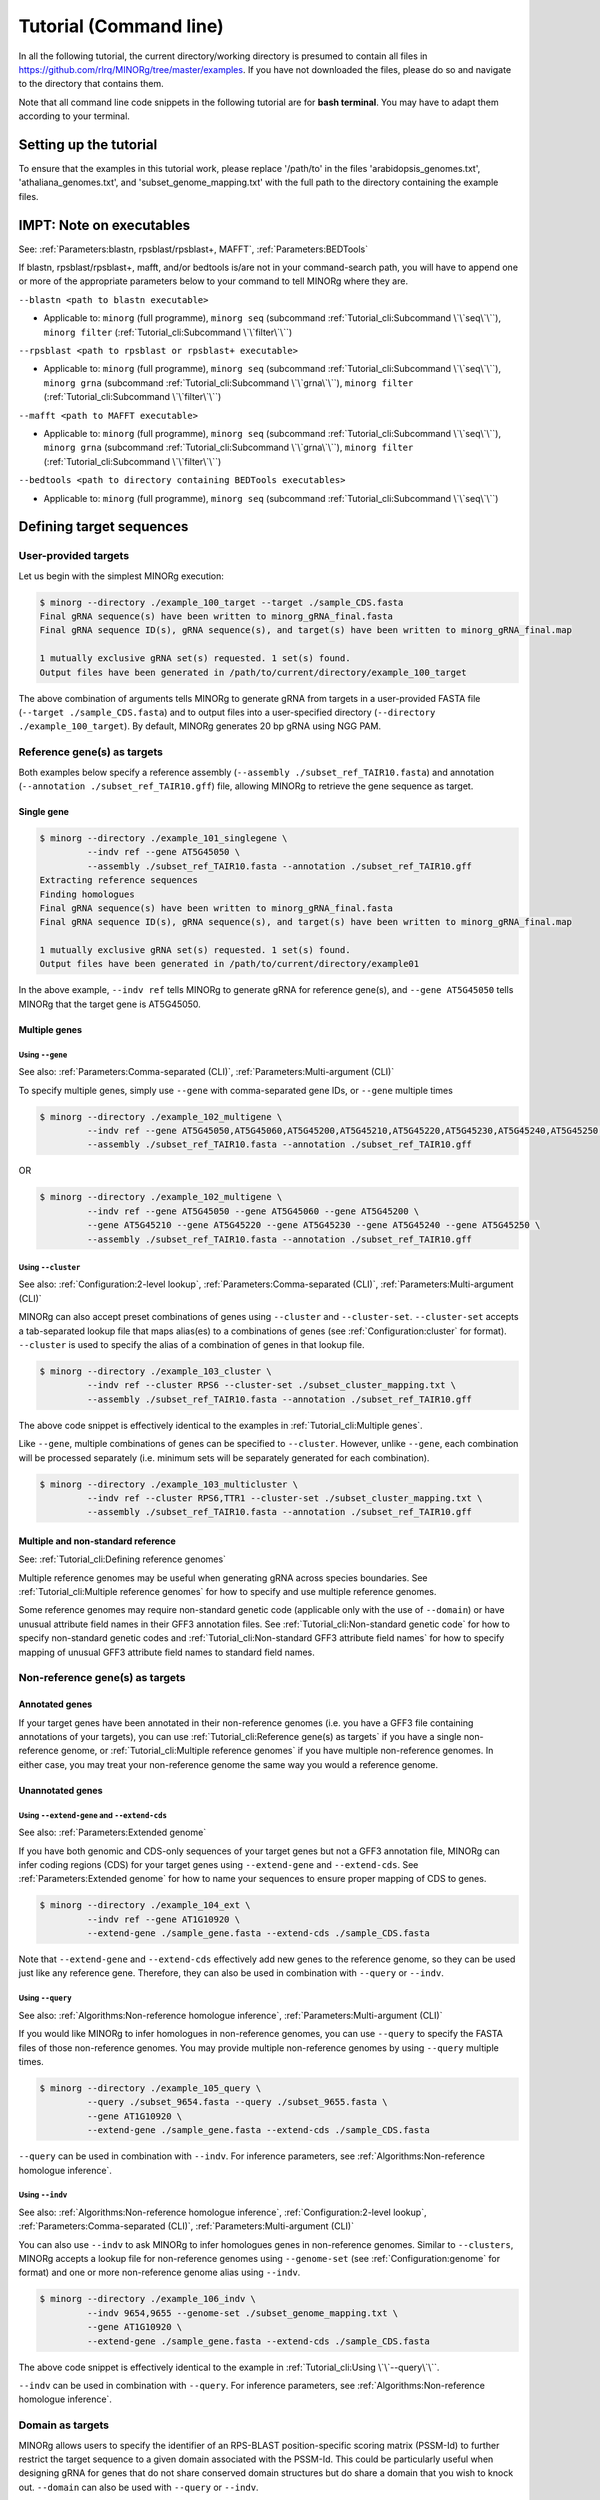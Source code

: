 Tutorial (Command line)
=======================

In all the following tutorial, the current directory/working directory is presumed to contain all files in https://github.com/rlrq/MINORg/tree/master/examples. If you have not downloaded the files, please do so and navigate to the directory that contains them.

Note that all command line code snippets in the following tutorial are for **bash terminal**. You may have to adapt them according to your terminal.


Setting up the tutorial
~~~~~~~~~~~~~~~~~~~~~~~

To ensure that the examples in this tutorial work, please replace '/path/to' in the files 'arabidopsis_genomes.txt', 'athaliana_genomes.txt', and 'subset_genome_mapping.txt' with the full path to the directory containing the example files.


IMPT: Note on executables
~~~~~~~~~~~~~~~~~~~~~~~~~

See: :ref:`Parameters:blastn, rpsblast/rpsblast+, MAFFT`, :ref:`Parameters:BEDTools`

If blastn, rpsblast/rpsblast+, mafft, and/or bedtools is/are not in your command-search path, you will have to append one or more of the appropriate parameters below to your command to tell MINORg where they are.

``--blastn <path to blastn executable>``

* Applicable to: ``minorg`` (full programme), ``minorg seq`` (subcommand :ref:`Tutorial_cli:Subcommand \`\`seq\`\``), ``minorg filter`` (:ref:`Tutorial_cli:Subcommand \`\`filter\`\``)

``--rpsblast <path to rpsblast or rpsblast+ executable>``

* Applicable to: ``minorg`` (full programme), ``minorg seq`` (subcommand :ref:`Tutorial_cli:Subcommand \`\`seq\`\``), ``minorg grna`` (subcommand :ref:`Tutorial_cli:Subcommand \`\`grna\`\``), ``minorg filter`` (:ref:`Tutorial_cli:Subcommand \`\`filter\`\``)

``--mafft <path to MAFFT executable>``

* Applicable to: ``minorg`` (full programme), ``minorg seq`` (subcommand :ref:`Tutorial_cli:Subcommand \`\`seq\`\``), ``minorg grna`` (subcommand :ref:`Tutorial_cli:Subcommand \`\`grna\`\``), ``minorg filter`` (:ref:`Tutorial_cli:Subcommand \`\`filter\`\``)

``--bedtools <path to directory containing BEDTools executables>``

* Applicable to: ``minorg`` (full programme), ``minorg seq`` (subcommand :ref:`Tutorial_cli:Subcommand \`\`seq\`\``)

Defining target sequences
~~~~~~~~~~~~~~~~~~~~~~~~~

User-provided targets
+++++++++++++++++++++

Let us begin with the simplest MINORg execution:

.. code-block:: bash
   
   $ minorg --directory ./example_100_target --target ./sample_CDS.fasta
   Final gRNA sequence(s) have been written to minorg_gRNA_final.fasta
   Final gRNA sequence ID(s), gRNA sequence(s), and target(s) have been written to minorg_gRNA_final.map
   
   1 mutually exclusive gRNA set(s) requested. 1 set(s) found.
   Output files have been generated in /path/to/current/directory/example_100_target

The above combination of arguments tells MINORg to generate gRNA from targets in a user-provided FASTA file (``--target ./sample_CDS.fasta``) and to output files into a user-specified directory (``--directory ./example_100_target``). By default, MINORg generates 20 bp gRNA using NGG PAM.


Reference gene(s) as targets
++++++++++++++++++++++++++++

Both examples below specify a reference assembly (``--assembly ./subset_ref_TAIR10.fasta``) and annotation (``--annotation ./subset_ref_TAIR10.gff``) file, allowing MINORg to retrieve the gene sequence as target.

Single gene
^^^^^^^^^^^

.. code-block:: bash
   
   $ minorg --directory ./example_101_singlegene \
            --indv ref --gene AT5G45050 \
            --assembly ./subset_ref_TAIR10.fasta --annotation ./subset_ref_TAIR10.gff
   Extracting reference sequences
   Finding homologues
   Final gRNA sequence(s) have been written to minorg_gRNA_final.fasta
   Final gRNA sequence ID(s), gRNA sequence(s), and target(s) have been written to minorg_gRNA_final.map

   1 mutually exclusive gRNA set(s) requested. 1 set(s) found.
   Output files have been generated in /path/to/current/directory/example01

In the above example, ``--indv ref`` tells MINORg to generate gRNA for reference gene(s), and ``--gene AT5G45050`` tells MINORg that the target gene is AT5G45050.

Multiple genes
^^^^^^^^^^^^^^

Using ``--gene``
****************

See also: :ref:`Parameters:Comma-separated (CLI)`, :ref:`Parameters:Multi-argument (CLI)`

To specify multiple genes, simply use ``--gene`` with comma-separated gene IDs, or ``--gene`` multiple times

.. code-block:: bash
                
   $ minorg --directory ./example_102_multigene \
            --indv ref --gene AT5G45050,AT5G45060,AT5G45200,AT5G45210,AT5G45220,AT5G45230,AT5G45240,AT5G45250 \
            --assembly ./subset_ref_TAIR10.fasta --annotation ./subset_ref_TAIR10.gff

OR

.. code-block:: bash
                
   $ minorg --directory ./example_102_multigene \
            --indv ref --gene AT5G45050 --gene AT5G45060 --gene AT5G45200 \
            --gene AT5G45210 --gene AT5G45220 --gene AT5G45230 --gene AT5G45240 --gene AT5G45250 \
            --assembly ./subset_ref_TAIR10.fasta --annotation ./subset_ref_TAIR10.gff


Using ``--cluster``
*******************

See also: :ref:`Configuration:2-level lookup`, :ref:`Parameters:Comma-separated (CLI)`, :ref:`Parameters:Multi-argument (CLI)`

MINORg can also accept preset combinations of genes using ``--cluster`` and ``--cluster-set``. ``--cluster-set`` accepts a tab-separated lookup file that maps alias(es) to a combinations of genes (see :ref:`Configuration:cluster` for format). ``--cluster`` is used to specify the alias of a combination of genes in that lookup file.

.. code-block:: bash
                
   $ minorg --directory ./example_103_cluster \
            --indv ref --cluster RPS6 --cluster-set ./subset_cluster_mapping.txt \
            --assembly ./subset_ref_TAIR10.fasta --annotation ./subset_ref_TAIR10.gff

The above code snippet is effectively identical to the examples in :ref:`Tutorial_cli:Multiple genes`.

Like ``--gene``, multiple combinations of genes can be specified to ``--cluster``. However, unlike ``--gene``, each combination will be processed separately (i.e. minimum sets will be separately generated for each combination).

.. code-block:: bash
                
   $ minorg --directory ./example_103_multicluster \
            --indv ref --cluster RPS6,TTR1 --cluster-set ./subset_cluster_mapping.txt \
            --assembly ./subset_ref_TAIR10.fasta --annotation ./subset_ref_TAIR10.gff


Multiple and non-standard reference
^^^^^^^^^^^^^^^^^^^^^^^^^^^^^^^^^^^

See: :ref:`Tutorial_cli:Defining reference genomes`

Multiple reference genomes may be useful when generating gRNA across species boundaries. See :ref:`Tutorial_cli:Multiple reference genomes` for how to specify and use multiple reference genomes.

Some reference genomes may require non-standard genetic code (applicable only with the use of ``--domain``) or have unusual attribute field names in their GFF3 annotation files. See :ref:`Tutorial_cli:Non-standard genetic code` for how to specify non-standard genetic codes and :ref:`Tutorial_cli:Non-standard GFF3 attribute field names` for how to specify mapping of unusual GFF3 attribute field names to standard field names.


Non-reference gene(s) as targets
++++++++++++++++++++++++++++++++

Annotated genes
^^^^^^^^^^^^^^^

If your target genes have been annotated in their non-reference genomes (i.e. you have a GFF3 file containing annotations of your targets), you can use :ref:`Tutorial_cli:Reference gene(s) as targets` if you have a single non-reference genome, or :ref:`Tutorial_cli:Multiple reference genomes` if you have multiple non-reference genomes. In either case, you may treat your non-reference genome the same way you would a reference genome.


Unannotated genes
^^^^^^^^^^^^^^^^^

Using ``--extend-gene`` and ``--extend-cds``
********************************************

See also: :ref:`Parameters:Extended genome`

If you have both genomic and CDS-only sequences of your target genes but not a GFF3 annotation file, MINORg can infer coding regions (CDS) for your target genes using ``--extend-gene`` and ``--extend-cds``. See :ref:`Parameters:Extended genome` for how to name your sequences to ensure proper mapping of CDS to genes.

.. code-block:: bash

   $ minorg --directory ./example_104_ext \
            --indv ref --gene AT1G10920 \
            --extend-gene ./sample_gene.fasta --extend-cds ./sample_CDS.fasta

Note that ``--extend-gene`` and ``--extend-cds`` effectively add new genes to the reference genome, so they can be used just like any reference gene. Therefore, they can also be used in combination with ``--query`` or ``--indv``.

Using ``--query``
*****************

See also: :ref:`Algorithms:Non-reference homologue inference`, :ref:`Parameters:Multi-argument (CLI)`

If you would like MINORg to infer homologues in non-reference genomes, you can use ``--query`` to specify the FASTA files of those non-reference genomes. You may provide multiple non-reference genomes by using ``--query`` multiple times.

.. code-block:: bash

   $ minorg --directory ./example_105_query \
            --query ./subset_9654.fasta --query ./subset_9655.fasta \
            --gene AT1G10920 \
            --extend-gene ./sample_gene.fasta --extend-cds ./sample_CDS.fasta

``--query`` can be used in combination with ``--indv``. For inference parameters, see :ref:`Algorithms:Non-reference homologue inference`.


Using ``--indv``
****************

See also: :ref:`Algorithms:Non-reference homologue inference`, :ref:`Configuration:2-level lookup`, :ref:`Parameters:Comma-separated (CLI)`, :ref:`Parameters:Multi-argument (CLI)`

You can also use ``--indv`` to ask MINORg to infer homologues genes in non-reference genomes. Similar to ``--clusters``, MINORg accepts a lookup file for non-reference genomes using ``--genome-set`` (see :ref:`Configuration:genome` for format) and one or more non-reference genome alias using ``--indv``.

.. code-block:: bash

   $ minorg --directory ./example_106_indv \
            --indv 9654,9655 --genome-set ./subset_genome_mapping.txt \
            --gene AT1G10920 \
            --extend-gene ./sample_gene.fasta --extend-cds ./sample_CDS.fasta

The above code snippet is effectively identical to the example in :ref:`Tutorial_cli:Using \`\`--query\`\``.

``--indv`` can be used in combination with ``--query``. For inference parameters, see :ref:`Algorithms:Non-reference homologue inference`.


Domain as targets
+++++++++++++++++

MINORg allows users to specify the identifier of an RPS-BLAST position-specific scoring matrix (PSSM-Id) to further restrict the target sequence to a given domain associated with the PSSM-Id. This could be particularly useful when designing gRNA for genes that do not share conserved domain structures but do share a domain that you wish to knock out. ``--domain`` can also be used with ``--query`` or ``--indv``.

Local database
^^^^^^^^^^^^^^

.. code-block:: bash

   $ minorg --directory ./example_107_domain \
            --indv ref --gene AT5G45050 \
            --assembly ./subset_ref_TAIR10.fasta --annotation ./subset_ref_TAIR10.gff \
            --rpsblast /path/to/rpsblast/executable --db /path/to/rpsblast/db \
            --domain 214815

In the above example, gRNA will be generated for the WRKY domain (PSSM-Id 214815 as of CDD database v3.18) of the gene AT5G45050. Users are responsible for providing the PSSM-Id of a domain that exists in the gene. Unlike other examples, the database (``--db``) is not provided as part of the example files. If you are using the full Docker image pulled from rlrq/minorg, the database is bundled with the image. Otherwise, you will have to download it yourself. See :ref:`Parameters:RPS-BLAST local database` for more information.

Remote database
^^^^^^^^^^^^^^^

While it is in theory possible to use the remote CDD database & servers instead of local ones, the ``--remote`` option for the 'rpsblast'/'rpsblast+' command from the BLAST+ package has never worked for me. In any case, if your version of local rpsblast is able to access the remote database, you can use ``--remote-rps --db <database name>`` instead of ``--db /path/to/rpsblast/db``.

.. code-block:: bash

   $ minorg --directory ./example_107_domain \
            --indv ref --gene AT5G45050 \
            --assembly ./subset_ref_TAIR10.fasta --annotation ./subset_ref_TAIR10.gff \
            --rpsblast /path/to/rpsblast/executable --remote-rps --rps-db Cdd \
            --domain 214815
..
   Feature as targets
   ++++++++++++++++++

   You may specify gene features to restrict gRNA to. By default, MINORg generates gRNA in coding regions (CDS). However, so long as a feature type is valid in the GFF3 annotation file provided to MINORg, gRNA can theoretically be designed for any feature type.

   .. code-block:: bash

      $ minorg --directory ./example_108_feature \
               --indv ref --gene AT5G45050 \
               --assembly ./subset_ref_TAIR10.fasta --annotation ./subset_ref_TAIR10.gff \
               --feature three_prime_UTR

   The above example will generate gRNA in the 100 bp 3' UTR of AT5G45050.


Defining gRNA
~~~~~~~~~~~~~

See also: :ref:`Parameters:PAM`

By default, MINORg generates 20 bp gRNA using SpCas9's NGG PAM. You may specify other gRNA length using ``--length`` and other PAM using ``--pam``.

.. code-block:: bash

   $ minorg --directory ./example_108_grna \
            --indv ref --gene AT5G45050 \
            --assembly ./subset_ref_TAIR10.fasta --annotation ./subset_ref_TAIR10.gff \
            --length 19 --pam Cas12a

In the example above, MINORg will generate 19 bp gRNA (``--length 19``) using Cas12a's unusual 5' PAM pattern (TTTV<gRNA>) (``--pam Cas12a``). MINORg has several built-in PAMs (see :ref:`Parameters:Preset PAM patterns` for options), and also supports customisable PAM patterns using ambiguous bases and regular expressions (see :ref:`Parameters:PAM` for format).


Filtering gRNA
~~~~~~~~~~~~~~

MINORg supports 3 different gRNA filtering options, all of which can be used together.

Filter by GC content
++++++++++++++++++++

.. code-block:: bash

   $ minorg --directory ./example_109_gc \
            --indv ref --gene AT5G45050 \
            --assembly ./subset_ref_TAIR10.fasta --annotation ./subset_ref_TAIR10.gff \
            --gc-min 0.2 --gc-max 0.8

In the above example, MINORg will exclude gRNA with less than 20% (``--gc-min 0.2``) or greater than 80% (``--gc-max 0.8``) GC content. By default, minimum GC content is 30% and maximum is 70%.


Filter by off-target
++++++++++++++++++++
See: :ref:`Algorithms:Off-target assessment`

Using total mismatch/gap/unaligned
^^^^^^^^^^^^^^^^^^^^^^^^^^^^^^^^^^
See: :ref:`Algorithms:Total mismatch/gap/unaligned`

Thresholds for total number of mismatches or gaps (and unaligned positions) required for an off-target gRNA hit to be considered non-problematic are controlled by ``--ot-mismatch`` and ``--ot-gap`` respectively. See :ref:`Algorithms:Total mismatch/gap/unaligned` for more.

.. code-block:: bash

   $ minorg --directory ./example_110_ot_ref \
            --indv ref --gene AT5G45050 \
            --assembly ./subset_ref_TAIR10.fasta --annotation ./subset_ref_TAIR10.gff \
            --screen-reference \
            --background ./subset_ref_Araly2.fasta --background ./subset_ref_Araha1.fasta \
            --ot-indv 9654,9655 --genome-set ./subset_genome_mapping.txt \
            --ot-gap 2 --ot-mismatch 2

In the above example, MINORg will screen gRNA for off-targets in:

* The reference genome (``--screen-reference``)
* Two different FASTA files (``--background ./subset_Araly2.fasta --background ./subset_Araha1.fasta``)
* Two non-reference genomes (``--ot-indv 9654,9655 --genome-set ./subset_genome_mapping.txt``)
  
  * ``--ot-indv`` functions similarly to ``--indv`` in that it requires ``--genome-set``, except that ``--ot-indv`` specifies non-reference genomes for off-target assessment
  * Note that any AT5G45050 homologues in these two genomes will NOT be masked. This means that only gRNA that do not target any AT5G45050 homologues in these two non-reference genomes will pass this off-target check.
    
    * To mask homologues in these genomes, you will need to provide a FASTA file containing the sequences of their homologues using ``--mask <FASTA>``. You may use subcommand ``seq`` (see :ref:`Tutorial_cli:Subcommand \`\`seq\`\``) to identify these homologues and retrieve their sequences.

``--ot-gap`` and ``--ot-mismatch`` control the minimum number of gaps or mismatches off-target gRNA hits must have to be considered non-problematic; any gRNA with at least one problematic gRNA hit will be excluded. See :ref:`Algorithms:Off-target assessment` for more on the off-target assessment algorithm.

In the case above, ``--screen-reference`` is actually redundant as the genome(s) from which targets are obtained (which, because of ``--indv ref``, is the reference genome) are automatically included for background check. However, in the example below, when the targets are from **non-reference genomes**, the reference genome is not automatically included for off-target assessment and thus ``--screen-reference`` is NOT redundant. Additionally, do note that the genes passed to ``--gene`` are masked in the reference genome, such that any gRNA hits to them are NOT considered off-target and will NOT be excluded.

.. code-block:: bash

   $ minorg --directory ./example_111_ot_nonref \
            --indv 9654 --genome-set ./subset_genome_mapping.txt \
            --gene AT5G45050 \
            --assembly ./subset_ref_TAIR10.fasta --annotation ./subset_ref_TAIR10.gff \
            --screen-ref --background ./subset_ref_Araly2.fasta --background ./subset_ref_Araha1.fasta \
            --ot-indv 9655 \
            --ot-gap 2 --ot-mismatch 2
            
Using position-specific mismatch/gap/unaligned
^^^^^^^^^^^^^^^^^^^^^^^^^^^^^^^^^^^^^^^^^^^^^^
See: :ref:`Algorithms:Position-specific mismatch/gap/unaligned`

Finer control of off-target definition can be achieved using :attr:`~minorg.MINORg.MINORg.ot_pattern`, which allows users to provide a pattern that specifies different thresholds for different positions along a gRNA. Unlike ``--ot-mismatch`` and ``--ot-gap``, which specify the **LOWER-bound of NON-problematic** hits, ``--ot-pattern`` specifies **UPPER-bound of PROBLEMATIC** hits. By default, unaligned positions will be treated as mismatches, but this behaviour can be altered by raising ``--ot-unaligned-as-mismatch-unset``. See :ref:`Parameters:Off-target pattern` for how to build an off-target pattern, and :ref:`Algorithms:Position-specific mismatch/gap/unaligned` for more on how unaligned positions can be counted.

When ``--ot-pattern`` is specified, ``--ot-mismatch`` and ``--ot-gap`` will be ignored.

The following example is identical to the first in :ref:`Tutorial_py:Using total mismatch/gap/unaligned`, except ``--ot-mismatch`` and ``--ot-gap`` are replaced with ``--ot-pattern``, and the off-target thresholds are different.

.. code-block:: bash

   $ minorg --directory ./example_112_ot_ref_pattern \
            --indv ref --gene AT5G45050 \
            --assembly ./subset_ref_TAIR10.fasta --annotation ./subset_ref_TAIR10.gff \
            --screen-reference \
            --background ./subset_ref_Araly2.fasta --background ./subset_ref_Araha1.fasta \
            --ot-indv 9654,9655 --genome-set ./subset_genome_mapping.txt \
            --ot-pattern '0mg-10,1mg-11-'

In the above example, ``--ot-pattern '0mg-10,1mg-11-'`` means that MINORg will discard any gRNA with at least one off-target hit where:

* There are no mismatches or gaps between positions -10 and -1, and there are no more than 1 mismatch or gap from position -11 to the 5' end.

PAM-less off-target check
^^^^^^^^^^^^^^^^^^^^^^^^^

By default, MINORg does NOT check for the presence of PAM sites next to potential off-target hits. You may override this behaviour using ``--ot-pam``. This tells MINORg to mark off-target hits that fail the ``--ot-gap`` or ``--ot-mismatch`` thresholds (or match ``--ot-pattern``) as problematic ONLY IF there is a PAM site nearby.

.. code-block:: bash

   $ minorg --directory ./example_113_ot_pamless \
            --indv 9654 --genome-set ./subset_genome_mapping.txt \
            --gene AT5G45050 \
            --assembly ./subset_ref_TAIR10.fasta --annotation ./subset_ref_TAIR10.gff \
            --screen-ref --background ./subset_ref_Araly2.fasta --background ./subset_ref_Araha1.fasta \
            --ot-indv 9655 \
            --ot-gap 2 --ot-mismatch 2 \
            --ot-pam

Skip off-target check
^^^^^^^^^^^^^^^^^^^^^

To skip off-target check entirely, use ``--skip-bg-check``.

.. code-block:: bash

   $ minorg --directory ./example_114_skipbgcheck \
            --indv ref --gene AT5G45050 \
            --assembly ./subset_ref_TAIR10.fasta --annotation ./subset_ref_TAIR10.gff \
            --skip-bg-check


Filter by feature
+++++++++++++++++

See: :ref:`Algorithms:Within-feature inference`

By default, when ``--gene`` is used, MINORg restricts gRNA to coding regions (CDS). For more on how MINORg does this for inferred, unannotated homologues, see :ref:`Algorithms:Within-feature inference`. You may change the feature type in which to design gRNA using ``--feature``. See column 3 of your GFF3 file for valid feature types (see https://en.wikipedia.org/wiki/General_feature_format for more on GFF file format).

.. code-block:: bash
                
   $ minorg --directory ./example_115_withinfeature \
            --indv ref --gene AT5G45050 \
            --assembly ./subset_ref_TAIR10.fasta --annotation ./subset_ref_TAIR10.gff \
            --feature three_prime_UTR

Generating minimum gRNA set(s)
~~~~~~~~~~~~~~~~~~~~~~~~~~~~~~

Number of sets
++++++++++++++

By default, MINORg outputs a single gRNA set covering all targets. You may request more (mutually exclusive) sets using ``--set``.

.. code-block:: bash
                
   $ minorg --directory ./example_116_set \
            --indv ref --cluster RPS6 --cluster-set ./subset_cluster_mapping.txt \
            --assembly ./subset_ref_TAIR10.fasta --annotation ./subset_ref_TAIR10.gff \
            --set 5


Prioritise non-redundancy
+++++++++++++++++++++++++

By default, MINORg selects gRNA for sets using these criteria in decreasing order of priority:

#. Coverage (of as yet uncovered targets)
#. Proximity to 5' end
#. Non-redundancy

Proximity is only assessed when there is a tie for coverage, and non-redundancy when there is a tie for both coverage and proximity. You may instead prioritise non-redundancy over proximity by raising the ``--prioritise-nr`` flag. MINORg will use a combination of approximate and optimal weighted set cover algorithms to output small sets with low redundancy. However, do note that the sets will in general be larger than when ``--prioritise-nr`` is not raised.

.. code-block:: bash

   $ minorg --directory ./example_117_nr \
            --indv ref --cluster RPS6 --cluster-set ./subset_cluster_mapping.txt \
            --assembly ./subset_ref_TAIR10.fasta --annotation ./subset_ref_TAIR10.gff \
            --prioritise-nr

Excluding gRNA
++++++++++++++

You may specify gRNA sequences to exclude from any final gRNA set using ``--exclude``.

.. code-block:: bash

   $ minorg --directory ./example_118_exclude \
            --indv ref --cluster RPS6 --cluster-set ./subset_cluster_mapping.txt \
            --assembly ./subset_ref_TAIR10.fasta --annotation ./subset_ref_TAIR10.gff \
            --exclude ./sample_exclude_RPS6.fasta

The gRNA names in the file passed to ``--exclude`` do not matter. Only the sequences are used when determining whether to exclude a gRNA.

Accepting unknown checks
++++++++++++++++++++++++

Sometimes, not all filtering checks (GC, background, and feature) are set for all sequences. This is not an issue if you use the full programme (i.e. ``minorg <arguments>``), but may be relevant if you are re-generating sets using the 'minimumset' subcommand (i.e. ``minorg minimumset <arguments>``) with a modified mapping file OR a mapping file from the 'filter' subcommand where not all filters have been applied.

Let us take a look at 'sample_custom_check.map', where we've added a custom check called 'my_custom_check' in the last column::

  gRNA id	gRNA sequence	target id	target sense	gRNA strand	start	end	group	background	GC	feature	my_custom_check
  gRNA_001	CTTCATCTTCTTCTCGAAAT	targetA	NA	+	8	27	1	pass	pass	NA	pass
  gRNA_001	CTTCATCTTCTTCTCGAAAT	targetB	NA	+	80	99	1	pass	pass	NA	pass
  gRNA_002	GATGTTTTCTTGAGCTTCAG	targetA	NA	+	37	56	1	pass	pass	NA	NA
  gRNA_002	GATGTTTTCTTGAGCTTCAG	targetB	NA	+	286	305	1	pass	pass	NA	pass
  gRNA_002	GATGTTTTCTTGAGCTTCAG	targetC	NA	+	109	128	1	pass	pass	NA	fail
  gRNA_002	GATGTTTTCTTGAGCTTCAG	targetD	NA	+	110	129	1	pass	pass	NA	fail
  gRNA_003	ATGTTTTCTTGAGCTTCAGA	targetB	NA	+	38	57	1	pass	pass	NA	NA
  gRNA_003	ATGTTTTCTTGAGCTTCAGA	targetC	NA	+	287	306	1	pass	pass	NA	pass
  gRNA_003	ATGTTTTCTTGAGCTTCAGA	targetD	NA	+	110	129	1	pass	pass	NA	pass

There are three possible values for check status: 'pass', 'fail', and 'NA'.

An invalid/unset check is an 'NA'. If a check is unset for all entries (as is the case with the check 'feature' here), it will be ignored (i.e. the check is treated as 'pass' for all entries). However, when a check has been set for some entries but not others (as is the case with the 'my_custom_check' check here), MINORg will treat invalid/unset checks as 'fail' by default. This is because there isn't enough information on whether this constitutes a pass or fail for the check, and MINORg prefers to be conservative when outputting gRNA. You may override this behaviour using the ``--accept-invalid``. By doing so, MINORg will treat 'NA' as 'pass' for all checks.

.. code-block:: bash

   $ minorg minimumset --directory ./example_119_acceptinvalid \
                       --map ./sample_custom_check.map \
                       --accept-invalid

                       
Manually approve gRNA sets
++++++++++++++++++++++++++

You may opt to manually inspect each gRNA set before MINORg write them to file using the ``--manual`` flag.

.. code-block:: bash

   $ minorg --directory ./example_120_manual --target ./sample_CDS.fasta \
            --manual
   	ID	sequence (Set 1)
   	gRNA_001	GGAATACAAGAGATTATCGA
   Hit 'x' to continue if you are satisfied with these sequences. Otherwise, enter the sequence ID or sequence of an undesirable gRNA (case-sensitive) and hit the return key to update this list: x
   Final gRNA sequence(s) have been written to minorg_gRNA_final.fasta
   Final gRNA sequence ID(s), gRNA sequence(s), and target(s) have been written to minorg_gRNA_final.map
   
   1 mutually exclusive gRNA set(s) requested. 1 set(s) found.
   Output files have been generated in /path/to/current/directory/example_119_manual


Subcommands
~~~~~~~~~~~

MINORg comprises of four main steps:

#. Target sequence identification
#. Candidate gRNA generation
#. gRNA filtering
#. Minimum gRNA set generation

As users may only wish to execute a subset of these steps instead of the full programme, MINORg also provides four subcommands corresponding to these four steps:

#. ``seq``
#. ``grna``
#. ``filter``
#. ``minimumset``

The subcommands may be useful if you already have a preferred off-target/on-target assessment software. In this case, you may execute subcommands ``seq`` and ``grna``, submit the gRNA output by MINORg for off-target/on-target assessment, update the .map file output by MINORg with the status of each gRNA for that off-target/on-target assessment, and execute ``minimumset`` to obtain a desired number of minimum gRNA sets.
   
Subcommand ``seq``
++++++++++++++++++

The ``seq`` subcommand identifies target sequences, whether by extracting them from a reference genome or inferring homologues in unannotated genomes. All parameters described in :ref:`Tutorial_cli:Defining target sequences` (except ``--target``) and :ref:`Tutorial_cli:Defining reference genomes` apply.

This step will output target sequences into a file ending with '_targets.fasta'.

To use this subcommand, simply replace the command ``minorg`` with ``minorg seq``.

.. code-block:: bash

   $ minorg seq --directory ./example_121_subcmdseq \
                --query ./subset_9654.fasta --query ./subset_9655.fasta \
                --gene AT1G10920 \
                --extend-gene ./sample_gene.fasta --extend-cds ./sample_CDS.fasta

Subcommand ``grna``
+++++++++++++++++++

The ``grna`` subcommand generates gRNA within target sequences. It incorporates parts of the ``seq`` and ``filter`` subcommands in order to provide rudimentary filtering for gRNA within specific GFF3 features (e.g. CDS) for reference genes as well as by GC content. All parameters described in :ref:`Tutorial_cli:Defining target sequences` (except those related to homology discovery in unannotated genomes such as ``query``, ``indv``, and ``genome-set``), :ref:`Tutorial_cli:Defining reference genomes`, :ref:`Tutorial_cli:Defining gRNA`, and :ref:`Tutorial_cli:Filter by GC content`, and :ref:`Tutorial_cli:Filter by feature` apply.

Unlike the full programme or the ``seq`` subcommand, however, ``--indv ref`` is not necessary to specify reference genes as target. As this subcommand does not support homologue discovery, if ``--gene`` or ``--cluster`` is used, ``--indv ref`` will automatically be filled since unannotated genomes are not allowed.

This step will output target sequences into a file ending with '_targets.fasta' if ``--target`` was not used. gRNA sequences will be written into files ending with '_gRNA_all.fasta' (for all candidate gRNA) and '_gRNA_pass.fasta' (for candidate gRNA that pass GC and feature checks). A file ending with '_gRNA_all.map' that maps gRNA to their targets will also be generated. You may optionally specify the location of the FASTA and .map output files using:

* ``--out-fasta``: path to output file that originally ends with '_gRNA_all.fasta'
* ``--out-pass``: path to output file that originally ends with '_gRNA_pass.fasta'
* ``--out-map``: path to output file that originally ends with '_gRNA_all.map'

To use this subcommand, simply replace the command ``minorg`` with ``minorg grna``.

.. code-block:: bash

   $ minorg grna --directory ./example_122_subcmdgrna \
                 --cluster RPS6 --cluster-set ./subset_cluster_mapping.txt \
                 --assembly ./subset_ref_TAIR10.fasta --annotation ./subset_ref_TAIR10.gff \
                 --length 23 --pam Cas12a \
                 --feature three_prime_UTR \
                 --gc-min 0.2 --gc-max 0.8 \
                 --out-map ./example_122.map

Subcommand ``filter``
+++++++++++++++++++++

The ``filter`` subcommand takes in a compulsory MINORg .map file (``--map``) and rewrites some/all checks. You should specify the checks you wish to re-assess using some combination of ``--gc-check``, ``--background-check``, and/or ``--feature-check`` flags OR ``--check-all`` to raise all three flags. For in-place modification of the .map file, use ``--in-place``. Otherwise, MINORg will write a new file using the default naming format of '<prefix>_gRNA_all.map' (this may still overwrite the original file if the directory and prefix are identical to what was used to generate the original file).

gRNA sequences will be written into files ending with '_gRNA_all.fasta' (for all candidate gRNA) and '_gRNA_pass.fasta' (for candidate gRNA that pass the updated checks). A file ending with '_gRNA_all.map' that maps gRNA to their targets will also be generated with the updated check statuses. As with subcommand ``grna``, you may optionally specify the location of the FASTA and .map output files using:

* ``--out-fasta``: path to output file that originally ends with '_gRNA_all.fasta'
* ``--out-pass``: path to output file that originally ends with '_gRNA_pass.fasta'
* ``--out-map``: path to output file that originally ends with '_gRNA_all.map'

To use this subcommand, simply replace the command ``minorg`` with ``minorg filter``.

In all cases, you may rename the gRNA using ``--rename <FASTA>``, where the FASTA file contains the gRNA sequences you wish to rename with sequence IDs of the names you wish to rename them to.

GC check
^^^^^^^^

All parameters described in :ref:`Tutorial_cli:Filter by GC content` apply.

.. code-block:: bash

   $ minorg filter --directory ./example_123_subcmdfilter_gc \
                   --map ./sample_custom_check.map \
                   --gc-check --gc-min 0.2 --gc-max 0.8

Background check
^^^^^^^^^^^^^^^^

All parameters described in :ref:`Tutorial_cli:Filter by off-target` apply. Additionally, you should supply target sequences using ``--target`` so that MINORg can mask them (this tells MINORg that any gRNA hits to them is in fact on-target and NOT off-target). Any additional sequences to be masked may be provided using ``--mask <FASTA>``. If you are using ``--screen-ref`` to include reference genome(s) (see :ref:`Tutorial_cli:Multiple reference genomes` for how to specify multiple reference genomes) in the off-target screen, you may specify reference genes to be masked using ``--mask-gene`` or ``--mask-cluster`` (unlike ``--cluster``, all clusters passed to ``--mask-cluster`` will be processed simultaneously; i.e. there will not be separate executions for each cluster).

Let us first generate a .map file for filtering.

.. code-block:: bash

   $ minorg --directory ./example_124_subcmdfilter_bg_pt1 \
            --indv 9654,9655 --genome-set ./subset_genome_mapping.txt \
            --cluster RPS6 --cluster-set ./subset_cluster_mapping.txt \
            --assembly ./subset_ref_TAIR10.fasta --annotation ./subset_ref_TAIR10.gff \
            --skip-bg-check

In the code above, we skipped off-target check by raising the ``--skip-bg-check`` flag. But we've changed out mind and would like to screen the reference genome and the non-reference genomes that these targets are from AND we don't want our gRNA to be able to target any genes in 'subset_9944.fasta' and 'subset_9947'. We can do that using the ``filter`` subcommand.

.. code-block:: bash

   $ minorg filter --directory ./example_124_subcmdfilter_bg_pt2 \
                   --map ./example_124_subcmdfilter_bg_pt1/minorg_RPS6/minorg_RPS6_gRNA_all.map \
                   --background-check \
                   --target ./example_124_subcmdfilter_bg_pt1/minorg_RPS6/minorg_RPS6_gene_targets.fasta \
                   --assembly ./subset_ref_TAIR10.fasta --annotation ./subset_ref_TAIR10.gff \
                   --screen-ref \
                   --mask-cluster RPS6 --cluster-set ./subset_cluster_mapping.txt \
                   --ot-indv 9654,9655,9944,9947 --genome-set ./subset_genome_mapping.txt

The above code may be a little unwieldy. However, if the target identification step of MINORg takes a while to run (for example when the genome files are large and take forever to process), you may prefer not to re-run the full MINORg programme with updated parameters and instead use the ``filter`` subcommand on files that have already been generated. You should then use the ``minimumset`` subcommand (see :ref:`Tutorial_cli:Subcommand \`\`minimumset\`\``) to regenerate minimum sets using your updated .map file.

Feature check
^^^^^^^^^^^^^

All parameters described in :ref:`Tutorial_cli:Filter by feature` apply. Additionally, you will need to provide a FASTA file of target sequences (using ``--target <FASTA>``), reference genome(s) (see :ref:`Tutorial_cli:Defining reference genomes`), and genes (using ``--gene <gene IDs>`` or ``--cluster <cluster alias>``). The specified reference gene(s) will be extracted from the reference genome(s) and aligned with target sequence(s) in order for MINORg to infer feature boundaries in target sequence(s). See :ref:`Algorithms:Within-feature inference` for the algorithm of how feature boundaries are inferred.

Do note that unlike the full programme or the ``seq`` subcommand, all clusters passed to ``--cluster`` will be processed simultaneously (i.e. there will not be separate executions for each cluster).

Let us first generate a .map file for filtering.

.. code-block:: bash

   $ minorg --directory ./example_125_subcmdfilter_feature_pt1 \
            --indv 9654,9655 --genome-set ./subset_genome_mapping.txt \
            --gene AT5G45050 \
            --assembly ./subset_ref_TAIR10.fasta --annotation ./subset_ref_TAIR10.gff

By default, MINORg sets the desired feature to 'CDS'. You can re-assess and overwrite the 'feature' check in the .map file to only allow gRNA in the 3' UTR using ``minorg filter`` with the ``--feature-check`` flag raised.

.. code-block:: bash

   $ minorg filter --directory ./example_125_subcmdfilter_feature_pt2 \
                   --map ./example_125_subcmdfilter_feature_pt1/minorg/minorg_gRNA_all.map \
                   --feature-check \
                   --target ./example_125_subcmdfilter_feature_pt1/minorg/minorg_gene_targets.fasta \
                   --gene AT5G45050 \
                   --assembly ./subset_ref_TAIR10.fasta --annotation ./subset_ref_TAIR10.gff \
                   --feature three_prime_UTR

Combination of checks
^^^^^^^^^^^^^^^^^^^^^

You can execute all checks (or some combination of them) in a single ``minorg filter`` command as well, if you wish. Just make sure that you raise the appropriate flag(s).

To use some combination of checks, simply raise the relevant flags (``--gc-check``, ``--background-check``, and/or ``--feature-check``). In the example below, we filter the gRNA generated by full MINORg execution in :ref:`Tutorial_cli:Feature check` by both GC content (``--gc-check``) as well as gene feature (``--feature-check``).

.. code-block:: bash

   $ minorg filter --directory ./example_126_subcmdfilter_gcfeature \
                   --map ./example_125_subcmdfilter_feature_pt1/minorg/minorg_gRNA_all.map \
                   --gc-check \
                   --gc-min 0.2 --gc-max 0.8 \
                   --feature-check \
                   --target ./example_125_subcmdfilter_feature_pt1/minorg/minorg_gene_targets.fasta \
                   --gene AT5G45050 \
                   --assembly ./subset_ref_TAIR10.fasta --annotation ./subset_ref_TAIR10.gff \
                   --feature three_prime_UTR

To execute all checks, use ``--check-all``. In the example below, we filter the gRNA generated by full MINORg execution in :ref:`Tutorial_cli:Feature check` by all checks.

.. code-block:: bash

   $ minorg filter --directory ./example_127_subcmdfilter_all \
                   --map ./example_125_subcmdfilter_feature_pt1/minorg/minorg_gRNA_all.map \
                   --check-all \
                   --gc-min 0.2 --gc-max 0.8 \
                   --target ./example_125_subcmdfilter_feature_pt1/minorg/minorg_gene_targets.fasta \
                   --gene AT5G45050 \
                   --assembly ./subset_ref_TAIR10.fasta --annotation ./subset_ref_TAIR10.gff \
                   --feature three_prime_UTR \
                   --screen-ref --mask-gene AT5G45050 ## off-target

Subcommand ``minimumset``
+++++++++++++++++++++++++

The ``minimumset`` subcommand generates mutually exclusive minimum set(s) of gRNA, where each set is capable of covering all targets. All parameters described in :ref:`Tutorial_cli:Generating minimum gRNA set(s)` apply.

This step will write final gRNA sequences into a file ending with '_gRNA_final.fasta'. A file ending with '_gRNA_final.map' that maps gRNA to their targets will also be generated. You may optionally specify the location of the FASTA and .map output files using:

* ``--out-fasta``: path to output file that originally ends with '_gRNA_final.fasta'
* ``--out-map``: path to output file that originally ends with '_gRNA_final.map'

**NOTE:** Unlike subcommands ``grna`` and ``filter``, ``--out-fasta`` and ``--out-map`` are used to specify output files for **FINAL** gRNA sets, not all candidate gRNA.

To use this subcommand, simply replace the command ``minorg`` with ``minorg grna``.

.. code-block:: bash

   $ minorg minimumset --directory ./example_128_subcmdminimumset \
                       --map ./example_105_query/minorg/minorg_gRNA_all.map \
                       --target ./example_105_query/minorg/minorg_gene_targets.fasta \
                       --set 5 --manual --prioritise-nr

In order for MINORg to better assess a gRNA's proximity to the 5' end (of hopefully sense strand) of a target in the event a tie-breaker is necessary, it is strongly suggested that target sequences be provided using ``--target <FASTA>`` so MINORg knows how long a target sequence is. This is especially so if the target sequences are antisense ones (you can check this using the .map file) generated by MINORg's inferences of homologues in unannotated genomes.

Defining reference genomes
~~~~~~~~~~~~~~~~~~~~~~~~~~

Single reference genome
+++++++++++++++++++++++

See examples in :ref:`Tutorial_cli:Reference gene(s) as targets`.

Multiple reference genomes
++++++++++++++++++++++++++

See also: :ref:`Parameters:Reference`, :ref:`Configuration:2-level lookup`, :ref:`Parameters:Comma-separated (CLI)`, :ref:`Parameters:Multi-argument (CLI)`

Similar to ``--clusters`` and ``--indv``, MINORg accepts a lookup file for reference genomes using ``--reference-set`` and one or more reference genome alias using ``--reference``. See :ref:`Parameters:Reference` for a more comprehensive overview and :ref:`Configuration:reference` for lookup file format.

.. code-block:: bash
                
   $ minorg --directory ./example_129_multiref \
            --indv ref --gene AT1G33560,AL1G47950.v2.1,Araha.3012s0003.v1.1 \
            --reference tair10,araly2,araha1 --reference-set ./arabidopsis_genomes.txt

In the example above, MINORg will design gRNA for 3 highly conserved paralogues in 3 different species. Note that you should be careful that any gene IDs you use should either be unique across all reference genomes OR be shared only among your target genes. Otherwise, MINORg will treat any undesired genes with the same gene IDs as targets as well.

Non-standard genetic codes and mapping of non-standard attribute field names for multiple genomes should be specified in the lookup file passed to ``--reference-set``. See :ref:`Configuration:reference` for file format.

Non-standard reference
++++++++++++++++++++++

Non-standard genetic code
^^^^^^^^^^^^^^^^^^^^^^^^^

When using ``--domain``, users should ensure that the correct genetic code is specified, as MINORg has to first translate CDS into peptides for domain search using RPS-BLAST. The default genetic code is the Standard Code. Please refer to https://www.ncbi.nlm.nih.gov/Taxonomy/Utils/wprintgc.cgi for genetic code numbers and names.

.. code-block:: bash

   $ minorg --directory ./example_130_geneticcode \
            --indv ref --gene gene-Q0275 \
            --assembly ./subset_ref_yeast_mt.fasta --annotation ./subset_ref_yeast_mt.gff \
            --rpsblast /path/to/rpsblast/executable --db /path/to/rpsblast/db \
            --domain 366140 --genetic-code 3

In the above example, the gene 'gene-Q0275' is a yeast mitochondrial gene, and ``--domain 366140`` specifies the PSSM-Id for the COX3 domain in the Cdd v3.18 RPS-BLAST database. The genetic code number for yeast mitochondrial code is '3'.

As a failsafe, MINORg does not terminate translated peptide sequences at the first stop codon. This ensures that any codons after an incorrectly translated premature stop codon will still be translated. Typically, a handful of mistranslated codons can still result in the correct RPS-BLAST domain hits, although hit scores may be slightly lower. Nevertheless, to ensure maximum accuracy, the correct genetic code is preferred.


Non-standard GFF3 attribute field names
^^^^^^^^^^^^^^^^^^^^^^^^^^^^^^^^^^^^^^^

See also: :ref:`Parameters:Attribute modification`

MINORg requires standard attribute field names in GFF3 files in order to properly map subfeatures to their parent features (e.g. map CDS to mRNA, and mRNA to gene). Non-standard field names should be mapped to standard ones using ``--attr-mod`` (for 'attribute modification').

.. code-block:: bash

   $ minorg --directory ./example_131_attrmod \
            --indv ref --gene Os01g0100100 \
            --assembly ./subset_ref_irgsp.fasta --annotation ./subset_ref_irgsp.gff \
            --attr-mod 'mRNA:Parent=Locus_id'

The IRGSP 1.0 reference genome for rice (*Oryza sativa* subsp. Nipponbare) uses a non-standard attribute field name for mRNA entries in their GFF3 file. Instead of 'Parent', which is the standard name of the field used to map a feature to its parent feature, mRNA entries in the IRGSP 1.0 annotation use 'Locus_id'. See :ref:`Parameters:Attribute modification` for more details on how to format the input to ``--attr-mod``.

Multithreading
~~~~~~~~~~~~~~

MINORg supports multi-threading in order to process files in parallel. Any excess threads may also be used for BLAST. This is most useful when you are querying multiple genomes (whether using ``--query`` or ``--indv``), have multiple reference genomes (``--reference``), or multiple background sequences (``--background``).

**NOTE for Docker users**: Multithreading for parallel querying of multiple genomes and backgrounds is DISABLED for Docker distributions due to incompatibilities.

To run MINORg with parallel processing, use ``--thread <number of threads>``.

.. code-block:: bash

   $ minorg --directory ./example_132_thread \
            --query ./subset_9654.fasta --query ./subset_9655.fasta \
            --gene AT1G10920 \
            --extend-gene ./sample_gene.fasta --extend-cds ./sample_CDS.fasta \
            --thread 2
